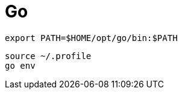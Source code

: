 :toc: left
:toclevels: 5
:sectnums:

[%hardbreaks]

= Go

[source,.profile]
----
export PATH=$HOME/opt/go/bin:$PATH
----

[source,bash]
----
source ~/.profile
go env
----


